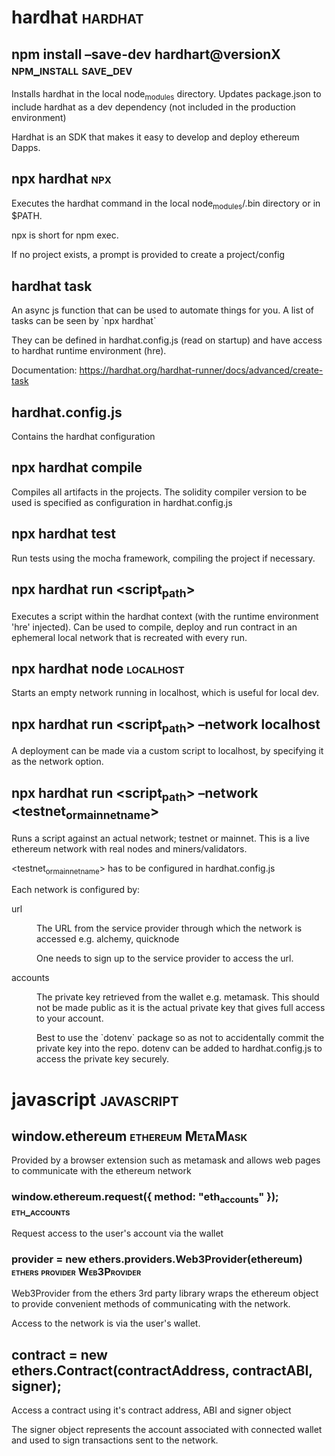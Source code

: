 #+FILETAGS: :ethereum:solidity

* hardhat                                                           :hardhat:
** npm install --save-dev hardhart@versionX            :npm_install:save_dev:
Installs hardhat in the local node_modules directory. Updates
package.json to include hardhat as a dev dependency (not included in
the production environment)

Hardhat is an SDK that makes it easy to develop and deploy ethereum
Dapps.

** npx hardhat                                                          :npx:
Executes the hardhat command in the local node_modules/.bin directory
or in $PATH.

npx is short for npm exec.

If no project exists, a prompt is provided to create a project/config

** hardhat task

An async js function that can be used to automate things for you.  A
list of tasks can be seen by `npx hardhat`

They can be defined in hardhat.config.js (read on startup) and have
access to hardhat runtime environment (hre).

Documentation: https://hardhat.org/hardhat-runner/docs/advanced/create-task

** hardhat.config.js

Contains the hardhat configuration

** npx hardhat compile

Compiles all artifacts in the projects. The solidity compiler version
to be used is specified as configuration in hardhat.config.js

** npx hardhat test
Run tests using the mocha framework, compiling the project if necessary.

** npx hardhat run <script_path>

Executes a script within the hardhat context (with the runtime
environment 'hre' injected). Can be used to compile, deploy and run
contract in an ephemeral local network that is recreated with every
run.

** npx hardhat node                                               :localhost:

Starts an empty network running in localhost, which is useful for
local dev.

** npx hardhat run <script_path> --network localhost

A deployment can be made via a custom script to localhost, by
specifying it as the network option.

** npx hardhat run <script_path> --network <testnet_or_mainnet_name>

Runs a script against an actual network; testnet or mainnet. This is a
live ethereum network with real nodes and miners/validators.

<testnet_or_mainnet_name> has to be configured in hardhat.config.js

Each network is configured by:
 - url :: The URL from the service provider through which the network
   is accessed e.g. alchemy, quicknode

   One needs to sign up to the service provider to access the url.
   
 - accounts :: The private key retrieved from the wallet
   e.g. metamask. This should not be made public as it is the actual
   private key that gives full access to your account.

   Best to use
   the `dotenv` package so as not to accidentally commit the private
   key into the repo. dotenv can be added to hardhat.config.js to access
   the private key securely.

* javascript                                                     :javascript:

** window.ethereum                                        :ethereum:MetaMask:

Provided by a browser extension such as metamask and allows web pages to
communicate with the ethereum network

*** window.ethereum.request({ method: "eth_accounts" });       :eth_accounts:

Request access to the user's account via the wallet

*** provider = new ethers.providers.Web3Provider(ethereum) :ethers:provider:Web3Provider:

Web3Provider from the ethers 3rd party library wraps the ethereum
object to provide convenient methods of communicating with the
network.

Access to the network is via the user's wallet.

** contract = new ethers.Contract(contractAddress, contractABI, signer);
Access a contract using it's contract address, ABI and signer object

The signer object represents the account associated with connected
wallet and used to sign transactions sent to the network.
